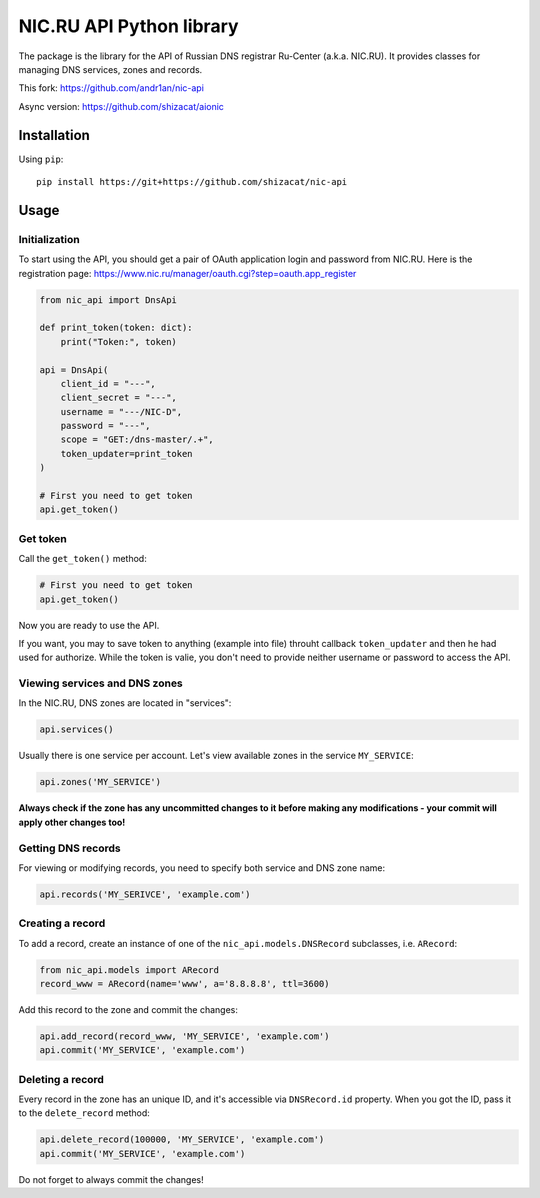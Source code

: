 NIC.RU API Python library
==========================

The package is the library for the API of Russian DNS registrar Ru-Center
(a.k.a. NIC.RU). It provides classes for managing DNS services,
zones and records.

This fork: https://github.com/andr1an/nic-api

Async version: https://github.com/shizacat/aionic

Installation
------------

Using ``pip``::

    pip install https://git+https://github.com/shizacat/nic-api

Usage
-----

Initialization
~~~~~~~~~~~~~~

To start using the API, you should get a pair of OAuth application login and
password from NIC.RU. Here is the registration page:
https://www.nic.ru/manager/oauth.cgi?step=oauth.app_register


.. code:: python

    from nic_api import DnsApi

    def print_token(token: dict):
        print("Token:", token)

    api = DnsApi(
        client_id = "---",
        client_secret = "---",
        username = "---/NIC-D",
        password = "---",
        scope = "GET:/dns-master/.+",
        token_updater=print_token
    )

    # First you need to get token
    api.get_token()

Get token
~~~~~~~~~

Call the ``get_token()`` method:

.. code:: python

    # First you need to get token
    api.get_token()

Now you are ready to use the API.

If you want, you may to save token to anything (example into file) throuht
callback ``token_updater`` and then he had used for authorize.
While the token is valie, you don't need to provide neither username or password
to access the API.

Viewing services and DNS zones
~~~~~~~~~~~~~~~~~~~~~~~~~~~~~~

In the NIC.RU, DNS zones are located in "services":

.. code:: python

    api.services()

Usually there is one service per account. Let's view available zones in the
service ``MY_SERVICE``:

.. code:: python

    api.zones('MY_SERVICE')

**Always check if the zone has any uncommitted changes to it before
making any modifications - your commit will apply other changes too!**

Getting DNS records
~~~~~~~~~~~~~~~~~~~

For viewing or modifying records, you need to specify both service and DNS
zone name:

.. code:: python

    api.records('MY_SERIVCE', 'example.com')

Creating a record
~~~~~~~~~~~~~~~~~

To add a record, create an instance of one of the ``nic_api.models.DNSRecord``
subclasses, i.e. ``ARecord``:

.. code:: python

    from nic_api.models import ARecord
    record_www = ARecord(name='www', a='8.8.8.8', ttl=3600)

Add this record to the zone and commit the changes:

.. code:: python

    api.add_record(record_www, 'MY_SERVICE', 'example.com')
    api.commit('MY_SERVICE', 'example.com')

Deleting a record
~~~~~~~~~~~~~~~~~

Every record in the zone has an unique ID, and it's accessible via
``DNSRecord.id`` property. When you got the ID, pass it to the
``delete_record`` method:

.. code:: python

    api.delete_record(100000, 'MY_SERVICE', 'example.com')
    api.commit('MY_SERVICE', 'example.com')

Do not forget to always commit the changes!
